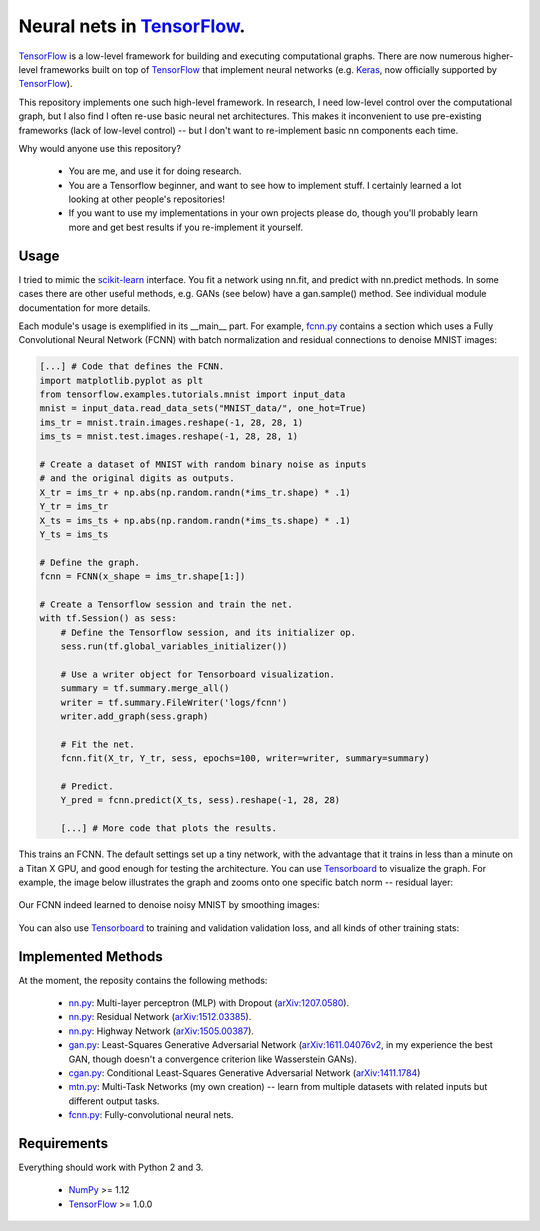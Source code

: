 Neural nets in `TensorFlow`_.
##############################

.. image:: https://img.shields.io/badge/License-GPL%20v3-blue.svg
    :target: http://www.gnu.org/licenses/gpl-3.0
    :alt: GPL 3.0 License

`TensorFlow`_ is a low-level framework for building and executing
computational graphs. There are now numerous
higher-level frameworks built on top of `TensorFlow`_ that implement neural
networks (e.g. `Keras`_, now officially supported by `TensorFlow`_).

This repository implements one such high-level framework.
In research, I need low-level control over the computational graph,
but I also find I often re-use basic neural net architectures. This makes it
inconvenient to use pre-existing frameworks (lack of low-level control) --
but I don't want to re-implement basic nn components each time.

Why would anyone use this repository?

    * You are me, and use it for doing research.
    * You are a Tensorflow beginner, and want to see how to implement stuff. I certainly learned a lot looking at other people's repositories!
    * If you want to use my implementations in your own projects please do, though you'll probably learn more and get best results if you re-implement it yourself.

Usage
-----
I tried to mimic the `scikit-learn`_ interface. You fit a network
using nn.fit, and predict with nn.predict methods. In some cases
there are other useful methods, e.g. GANs (see below) have a gan.sample()
method.
See individual module documentation for more details.

Each module's usage is exemplified in its __main__ part.
For example, `fcnn.py`_ contains a section which uses a Fully Convolutional
Neural Network (FCNN) with batch normalization and residual connections to denoise MNIST images:

.. code-block:: python

    [...] # Code that defines the FCNN.
    import matplotlib.pyplot as plt
    from tensorflow.examples.tutorials.mnist import input_data
    mnist = input_data.read_data_sets("MNIST_data/", one_hot=True)
    ims_tr = mnist.train.images.reshape(-1, 28, 28, 1)
    ims_ts = mnist.test.images.reshape(-1, 28, 28, 1)

    # Create a dataset of MNIST with random binary noise as inputs
    # and the original digits as outputs.
    X_tr = ims_tr + np.abs(np.random.randn(*ims_tr.shape) * .1)
    Y_tr = ims_tr
    X_ts = ims_ts + np.abs(np.random.randn(*ims_ts.shape) * .1)
    Y_ts = ims_ts

    # Define the graph.
    fcnn = FCNN(x_shape = ims_tr.shape[1:])

    # Create a Tensorflow session and train the net.
    with tf.Session() as sess:
        # Define the Tensorflow session, and its initializer op.
        sess.run(tf.global_variables_initializer())

        # Use a writer object for Tensorboard visualization.
        summary = tf.summary.merge_all()
        writer = tf.summary.FileWriter('logs/fcnn')
        writer.add_graph(sess.graph)

        # Fit the net.
        fcnn.fit(X_tr, Y_tr, sess, epochs=100, writer=writer, summary=summary)

        # Predict.
        Y_pred = fcnn.predict(X_ts, sess).reshape(-1, 28, 28)
    
        [...] # More code that plots the results.

This trains an FCNN. The default settings set up a tiny network, with the advantage that it trains in less than a minute on a Titan X GPU, and good enough for testing the architecture. You can use `Tensorboard`_ to visualize the graph. For example, the image below illustrates the graph and zooms onto one specific batch norm -- residual layer:

    .. image:: https://github.com/kjchalup/neural_networks/blob/master/fcnn_graph.png
        :alt: Example FCNN graph.
        :align: center

Our FCNN indeed learned to denoise noisy MNIST by smoothing images:

    .. image:: https://github.com/kjchalup/neural_networks/blob/master/smoothmnist.png
        :alt: Example NN training output.
        :align: center
        
You can also use `Tensorboard`_ to training and validation validation loss, and all kinds of other training stats:

    .. image:: https://github.com/kjchalup/neural_networks/blob/master/tr_loss.png
        :alt: Validation loss.
        :align: center
        
    .. image:: https://github.com/kjchalup/neural_networks/blob/master/val_loss.png
        :alt: Validation loss.
        :align: center

Implemented Methods
-------------------
At the moment, the reposity contains the following methods:
  
  * `nn.py`_: Multi-layer perceptron (MLP) with Dropout (`arXiv:1207.0580`_).
  * `nn.py`_: Residual Network (`arXiv:1512.03385`_).
  * `nn.py`_: Highway Network (`arXiv:1505.00387`_).
  * `gan.py`_: Least-Squares Generative Adversarial Network (`arXiv:1611.04076v2`_, in my experience the best GAN, though doesn't a convergence criterion like Wasserstein GANs).  
  * `cgan.py`_: Conditional Least-Squares Generative Adversarial Network (`arXiv:1411.1784`_)
  * `mtn.py`_: Multi-Task Networks (my own creation) -- learn from multiple datasets with related inputs but different output tasks.
  * `fcnn.py`_: Fully-convolutional neural nets.

Requirements
------------
Everything should work with Python 2 and 3.

    * `NumPy`_ >= 1.12
    * `TensorFlow`_ >= 1.0.0
   
.. _numpy: http://www.numpy.org/
.. _scikit-learn: http://scikit-learn.org/
.. _TensorFlow: https://www.tensorflow.org/
.. _TensorBoard: https://www.youtube.com/watch?v=eBbEDRsCmv4
.. _Keras: https://keras.io/
.. _nn.py: neural_networks/nn.py
.. _mtn.py: neural_networks/mtn.py
.. _gan.py: neural_networks/gan.py
.. _cgan.py: neural_networks/cgan.py
.. _fcnn.py: neural_networks/fcnn.py
.. _arXiv:1207.0580: https://arxiv.org/pdf/1207.0580.pdf)
.. _arXiv:1512.03385: https://arxiv.org/pdf/1512.03385.pdf
.. _arXiv:1505.00387: https://arxiv.org/pdf/1505.00387.pdf
.. _arXiv:1611.04076v2: https://arxiv.org/abs/1611.04076v2
.. _arXiv:1411.1784: https://arxiv.org/abs/1411.1784
